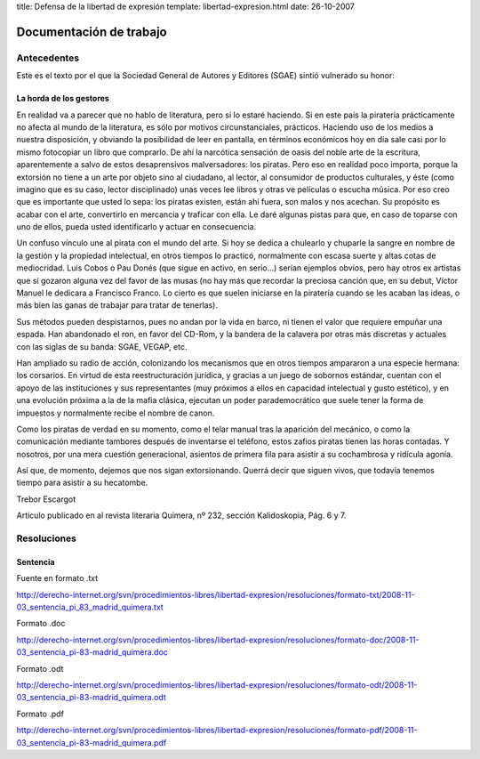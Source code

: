 title: Defensa de la libertad de expresión
template: libertad-expresion.html
date: 26-10-2007

========================
Documentación de trabajo
========================

Antecedentes
============

Este es el texto por el que la Sociedad General de
Autores y Editores (SGAE) sintió vulnerado su honor:

La horda de los gestores
------------------------

En realidad va a parecer que no hablo de literatura, pero sí lo estaré
haciendo. Si en este país la piratería prácticamente no afecta al
mundo de la literatura, es sólo por motivos circunstanciales,
prácticos. Haciendo uso de los medios a nuestra disposición, y
obviando la posibilidad de leer en pantalla, en términos económicos
hoy en día sale casi por lo mismo fotocopiar un libro que comprarlo.
De ahí la narcótica sensación de oasis del noble arte de la escritura,
aparentemente a salvo de estos desaprensivos malversadores: los
piratas. Pero eso en realidad poco importa, porque la extorsión no
tiene a un arte por objeto sino al ciudadano, al lector, al consumidor
de productos culturales, y éste (como imagino que es su caso, lector
disciplinado) unas veces lee libros y otras ve películas o escucha
música. Por eso creo que es importante que usted lo sepa: los piratas
existen, están ahí fuera, son malos y nos acechan. Su propósito es
acabar con el arte, convertirlo en mercancía y traficar con ella. Le
daré algunas pistas para que, en caso de toparse con uno de ellos,
pueda usted identificarlo y actuar en consecuencia.

Un confuso vínculo une al pirata con el mundo del arte. Si hoy se
dedica a chulearlo y chuparle la sangre en nombre de la gestión y la
propiedad intelectual, en otros tiempos lo practicó, normalmente con
escasa suerte y altas cotas de mediocridad. Luis Cobos o Pau Donés
(que sigue en activo, en serio…) serían ejemplos obvios, pero hay
otros ex artistas que sí gozaron alguna vez del favor de las musas (no
hay más que recordar la preciosa canción que, en su debut, Víctor
Manuel le dedicara a Francisco Franco. Lo cierto es que suelen
iniciarse en la piratería cuando se les acaban las ideas, o más bien
las ganas de trabajar para tratar de tenerlas).

Sus métodos pueden despistarnos, pues no andan por la vida en barco,
ni tienen el valor que requiere empuñar una espada. Han abandonado el
ron, en favor del CD-Rom, y la bandera de la calavera por otras más
discretas y actuales con las siglas de su banda: SGAE, VEGAP, etc.

Han ampliado su radio de acción, colonizando los mecanismos que en
otros tiempos ampararon a una especie hermana: los corsarios. En
virtud de esta reestructuración jurídica, y gracias a un juego de
sobornos estándar, cuentan con el apoyo de las instituciones y sus
representantes (muy próximos a ellos en capacidad intelectual y gusto
estético), y en una evolución próxima a la de la mafia clásica,
ejecutan un poder parademocrático que suele tener la forma de
impuestos y normalmente recibe el nombre de canon.

Como los piratas de verdad en su momento, como el telar manual tras la
aparición del mecánico, o como la comunicación mediante tambores
después de inventarse el teléfono, estos zafios piratas tienen las
horas contadas. Y nosotros, por una mera cuestión generacional,
asientos de primera fila para asistir a su cochambrosa y ridícula
agonía.

Así que, de momento, dejemos que nos sigan extorsionando. Querrá decir
que siguen vivos, que todavía tenemos tiempo para asistir a su
hecatombe.

Trebor Escargot

Articulo publicado en al revista literaria Quimera, nº 232, sección
Kalidoskopia, Pág. 6 y 7.

Resoluciones
============

Sentencia
---------

Fuente en formato .txt

http://derecho-internet.org/svn/procedimientos-libres/libertad-expresion/resoluciones/formato-txt/2008-11-03_sentencia_pi_83_madrid_quimera.txt

Formato .doc

http://derecho-internet.org/svn/procedimientos-libres/libertad-expresion/resoluciones/formato-doc/2008-11-03_sentencia_pi-83-madrid_quimera.doc

Formato .odt

http://derecho-internet.org/svn/procedimientos-libres/libertad-expresion/resoluciones/formato-odt/2008-11-03_sentencia_pi-83-madrid_quimera.odt

Formato .pdf

http://derecho-internet.org/svn/procedimientos-libres/libertad-expresion/resoluciones/formato-pdf/2008-11-03_sentencia_pi-83-madrid_quimera.pdf
